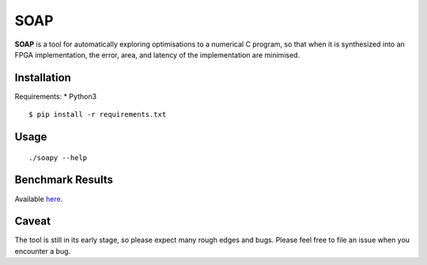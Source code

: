 ====
SOAP
====

**SOAP** is a tool for automatically exploring optimisations to a numerical C
program, so that when it is synthesized into an FPGA implementation, the error,
area, and latency of the implementation are minimised.


Installation
============

Requirements:
* Python3

::

  $ pip install -r requirements.txt



Usage
=====

::

  ./soapy --help



Benchmark Results
=================

Available here_.

.. _here: https://admk.github.io/soap/plot.html


Caveat
======

The tool is still in its early stage, so please expect many rough edges and
bugs.  Please feel free to file an issue when you encounter a bug.
